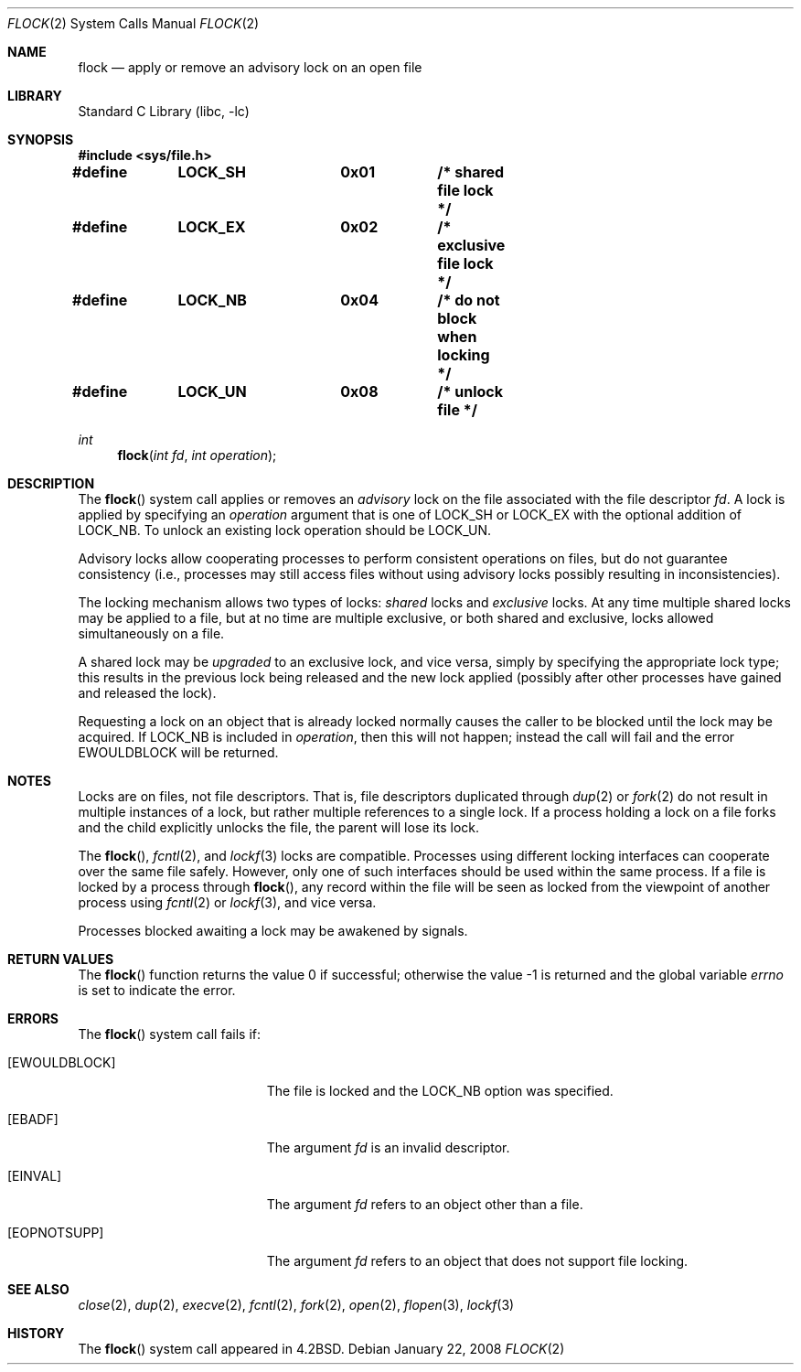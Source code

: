 .\" Copyright (c) 1983, 1991, 1993
.\"	The Regents of the University of California.  All rights reserved.
.\"
.\" Redistribution and use in source and binary forms, with or without
.\" modification, are permitted provided that the following conditions
.\" are met:
.\" 1. Redistributions of source code must retain the above copyright
.\"    notice, this list of conditions and the following disclaimer.
.\" 2. Redistributions in binary form must reproduce the above copyright
.\"    notice, this list of conditions and the following disclaimer in the
.\"    documentation and/or other materials provided with the distribution.
.\" 3. All advertising materials mentioning features or use of this software
.\"    must display the following acknowledgement:
.\"	This product includes software developed by the University of
.\"	California, Berkeley and its contributors.
.\" 4. Neither the name of the University nor the names of its contributors
.\"    may be used to endorse or promote products derived from this software
.\"    without specific prior written permission.
.\"
.\" THIS SOFTWARE IS PROVIDED BY THE REGENTS AND CONTRIBUTORS ``AS IS'' AND
.\" ANY EXPRESS OR IMPLIED WARRANTIES, INCLUDING, BUT NOT LIMITED TO, THE
.\" IMPLIED WARRANTIES OF MERCHANTABILITY AND FITNESS FOR A PARTICULAR PURPOSE
.\" ARE DISCLAIMED.  IN NO EVENT SHALL THE REGENTS OR CONTRIBUTORS BE LIABLE
.\" FOR ANY DIRECT, INDIRECT, INCIDENTAL, SPECIAL, EXEMPLARY, OR CONSEQUENTIAL
.\" DAMAGES (INCLUDING, BUT NOT LIMITED TO, PROCUREMENT OF SUBSTITUTE GOODS
.\" OR SERVICES; LOSS OF USE, DATA, OR PROFITS; OR BUSINESS INTERRUPTION)
.\" HOWEVER CAUSED AND ON ANY THEORY OF LIABILITY, WHETHER IN CONTRACT, STRICT
.\" LIABILITY, OR TORT (INCLUDING NEGLIGENCE OR OTHERWISE) ARISING IN ANY WAY
.\" OUT OF THE USE OF THIS SOFTWARE, EVEN IF ADVISED OF THE POSSIBILITY OF
.\" SUCH DAMAGE.
.\"
.\"     @(#)flock.2	8.2 (Berkeley) 12/11/93
.\" $FreeBSD: src/lib/libc/sys/flock.2,v 1.24.2.1.2.1 2008/10/02 02:57:24 kensmith Exp $
.\"
.Dd January 22, 2008
.Dt FLOCK 2
.Os
.Sh NAME
.Nm flock
.Nd "apply or remove an advisory lock on an open file"
.Sh LIBRARY
.Lb libc
.Sh SYNOPSIS
.In sys/file.h
.Fd "#define	LOCK_SH		0x01		/* shared file lock */"
.Fd "#define	LOCK_EX		0x02		/* exclusive file lock */"
.Fd "#define	LOCK_NB		0x04		/* do not block when locking */"
.Fd "#define	LOCK_UN		0x08		/* unlock file */"
.Ft int
.Fn flock "int fd" "int operation"
.Sh DESCRIPTION
The
.Fn flock
system call applies or removes an
.Em advisory
lock on the file associated with the file descriptor
.Fa fd .
A lock is applied by specifying an
.Fa operation
argument that is one of
.Dv LOCK_SH
or
.Dv LOCK_EX
with the optional addition of
.Dv LOCK_NB .
To unlock
an existing lock
.Dv operation
should be
.Dv LOCK_UN .
.Pp
Advisory locks allow cooperating processes to perform
consistent operations on files, but do not guarantee
consistency (i.e., processes may still access files
without using advisory locks possibly resulting in
inconsistencies).
.Pp
The locking mechanism allows two types of locks:
.Em shared
locks and
.Em exclusive
locks.
At any time multiple shared locks may be applied to a file,
but at no time are multiple exclusive, or both shared and exclusive,
locks allowed simultaneously on a file.
.Pp
A shared lock may be
.Em upgraded
to an exclusive lock, and vice versa, simply by specifying
the appropriate lock type; this results in the previous
lock being released and the new lock applied (possibly
after other processes have gained and released the lock).
.Pp
Requesting a lock on an object that is already locked
normally causes the caller to be blocked until the lock may be
acquired.
If
.Dv LOCK_NB
is included in
.Fa operation ,
then this will not happen; instead the call will fail and
the error
.Er EWOULDBLOCK
will be returned.
.Sh NOTES
Locks are on files, not file descriptors.
That is, file descriptors
duplicated through
.Xr dup 2
or
.Xr fork 2
do not result in multiple instances of a lock, but rather multiple
references to a single lock.
If a process holding a lock on a file
forks and the child explicitly unlocks the file, the parent will
lose its lock.
.Pp
The
.Fn flock ,
.Xr fcntl 2 ,
and
.Xr lockf 3
locks are compatible.
Processes using different locking interfaces can cooperate
over the same file safely.
However, only one of such interfaces should be used within
the same process.
If a file is locked by a process through
.Fn flock ,
any record within the file will be seen as locked
from the viewpoint of another process using
.Xr fcntl 2
or
.Xr lockf 3 ,
and vice versa.
.Pp
Processes blocked awaiting a lock may be awakened by signals.
.Sh RETURN VALUES
.Rv -std flock
.Sh ERRORS
The
.Fn flock
system call fails if:
.Bl -tag -width Er
.It Bq Er EWOULDBLOCK
The file is locked and the
.Dv LOCK_NB
option was specified.
.It Bq Er EBADF
The argument
.Fa fd
is an invalid descriptor.
.It Bq Er EINVAL
The argument
.Fa fd
refers to an object other than a file.
.It Bq Er EOPNOTSUPP
The argument
.Fa fd
refers to an object that does not support file locking.
.El
.Sh SEE ALSO
.Xr close 2 ,
.Xr dup 2 ,
.Xr execve 2 ,
.Xr fcntl 2 ,
.Xr fork 2 ,
.Xr open 2 ,
.Xr flopen 3 ,
.Xr lockf 3
.Sh HISTORY
The
.Fn flock
system call appeared in
.Bx 4.2 .
